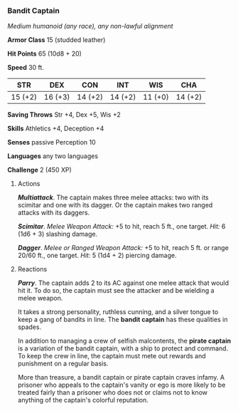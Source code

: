 *** Bandit Captain
:PROPERTIES:
:CUSTOM_ID: bandit-captain
:END:
/Medium humanoid (any race), any non-lawful alignment/

*Armor Class* 15 (studded leather)

*Hit Points* 65 (10d8 + 20)

*Speed* 30 ft.

| STR     | DEX     | CON     | INT     | WIS     | CHA     |
|---------+---------+---------+---------+---------+---------|
| 15 (+2) | 16 (+3) | 14 (+2) | 14 (+2) | 11 (+0) | 14 (+2) |

*Saving Throws* Str +4, Dex +5, Wis +2

*Skills* Athletics +4, Deception +4

*Senses* passive Perception 10

*Languages* any two languages

*Challenge* 2 (450 XP)

****** Actions
:PROPERTIES:
:CUSTOM_ID: actions
:END:
*/Multiattack/*. The captain makes three melee attacks: two with its
scimitar and one with its dagger. Or the captain makes two ranged
attacks with its daggers.

*/Scimitar/*. /Melee Weapon Attack:/ +5 to hit, reach 5 ft., one target.
/Hit:/ 6 (1d6 + 3) slashing damage.

*/Dagger/*. /Melee or Ranged Weapon Attack:/ +5 to hit, reach 5 ft. or
range 20/60 ft., one target. /Hit:/ 5 (1d4 + 2) piercing damage.

****** Reactions
:PROPERTIES:
:CUSTOM_ID: reactions
:END:
*/Parry/*. The captain adds 2 to its AC against one melee attack that
would hit it. To do so, the captain must see the attacker and be
wielding a melee weapon.

It takes a strong personality, ruthless cunning, and a silver tongue to
keep a gang of bandits in line. The *bandit captain* has these qualities
in spades.

In addition to managing a crew of selfish malcontents, the *pirate
captain* is a variation of the bandit captain, with a ship to protect
and command. To keep the crew in line, the captain must mete out rewards
and punishment on a regular basis.

More than treasure, a bandit captain or pirate captain craves infamy. A
prisoner who appeals to the captain's vanity or ego is more likely to be
treated fairly than a prisoner who does not or claims not to know
anything of the captain's colorful reputation.
